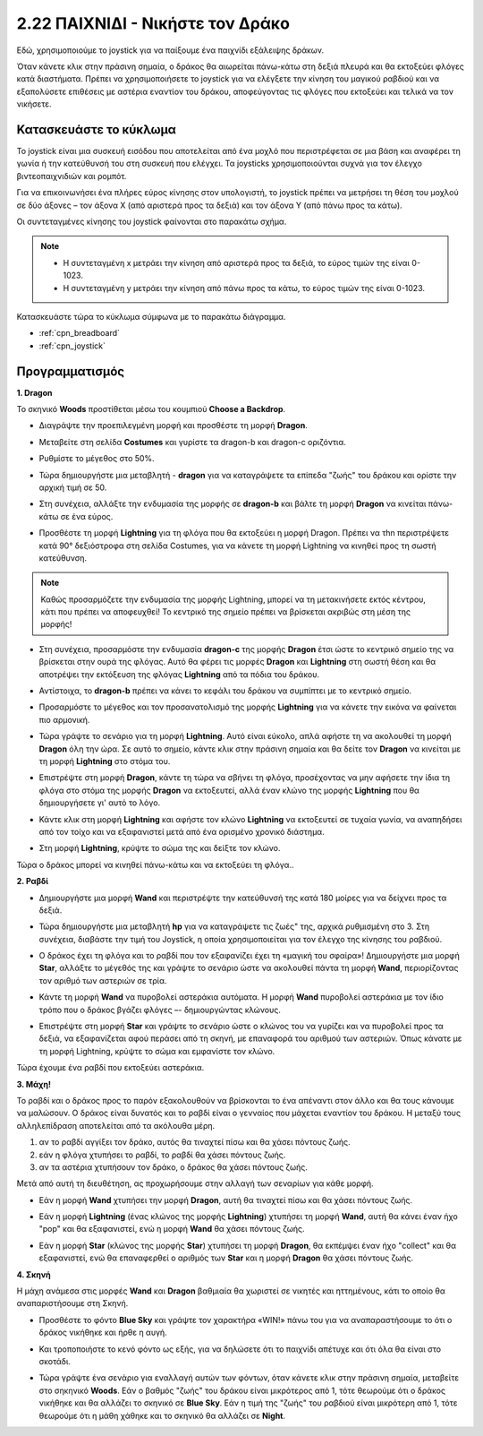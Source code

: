 .. _dragon:

2.22 ΠΑΙΧΝΙΔΙ - Νικήστε τον Δράκο
============================

Εδώ, χρησιμοποιούμε το joystick για να παίξουμε ένα παιχνίδι εξάλειψης δράκων.

Όταν κάνετε κλικ στην πράσινη σημαία, ο δράκος θα αιωρείται πάνω-κάτω στη δεξιά πλευρά και θα εκτοξεύει φλόγες κατά διαστήματα. Πρέπει να χρησιμοποιήσετε το joystick για να ελέγξετε την κίνηση του μαγικού ραβδιού και να εξαπολύσετε επιθέσεις με αστέρια εναντίον του δράκου, αποφεύγοντας τις φλόγες που εκτοξεύει και τελικά να τον νικήσετε.

.. image:: img/19_dragon.png

Κατασκευάστε το κύκλωμα
-----------------------

Το joystick είναι μια συσκευή εισόδου που αποτελείται από ένα μοχλό που περιστρέφεται σε μια βάση και αναφέρει τη γωνία ή την κατεύθυνσή του στη συσκευή που ελέγχει. Τα joysticks χρησιμοποιούνται συχνά για τον έλεγχο βιντεοπαιχνιδιών και ρομπότ.

Για να επικοινωνήσει ένα πλήρες εύρος κίνησης στον υπολογιστή, το joystick πρέπει να μετρήσει τη θέση του μοχλού σε δύο άξονες – τον άξονα Χ (από αριστερά προς τα δεξιά) και τον άξονα Υ (από πάνω προς τα κάτω).

Οι συντεταγμένες κίνησης του joystick φαίνονται στο παρακάτω σχήμα.

.. note::

    * Η συντεταγμένη x μετράει την κίνηση από αριστερά προς τα δεξιά, το εύρος τιμών της είναι 0-1023.
    * Η συντεταγμένη y μετράει την κίνηση από πάνω προς τα κάτω, το εύρος τιμών της είναι 0-1023.
    
    
.. image:: img/16_joystick.png


Κατασκευάστε τώρα το κύκλωμα σύμφωνα με το παρακάτω διάγραμμα.

.. image:: img/circuit/joystick_circuit.png


* :ref:`cpn_breadboard`
* :ref:`cpn_joystick`

Προγραμματισμός
------------------

**1. Dragon**

Το σκηνικό **Woods** προστίθεται μέσω του κουμπιού **Choose a Backdrop**.

.. image:: img/19_dragon01.png

* Διαγράψτε την προεπιλεγμένη μορφή και προσθέστε τη μορφή **Dragon**.


.. image:: img/19_dragon0.png

* Μεταβείτε στη σελίδα **Costumes** και γυρίστε τα dragon-b και dragon-c οριζόντια.

.. image:: img/19_dragon1.png

* Ρυθμίστε το μέγεθος στο 50%.

.. image:: img/19_dragon3.png

* Τώρα δημιουργήστε μια μεταβλητή - **dragon** για να καταγράψετε τα επίπεδα "ζωής" του δράκου και ορίστε την αρχική τιμή σε 50.

.. image:: img/19_dragon2.png

* Στη συνέχεια, αλλάξτε την ενδυμασία της μορφής σε **dragon-b** και βάλτε τη μορφή **Dragon** να κινείται πάνω-κάτω σε ένα εύρος.

.. image:: img/19_dragon4.png


* Προσθέστε τη μορφή **Lightning** για τη φλόγα που θα εκτοξεύει η μορφή Dragon. Πρέπει να τhn περιστρέψετε κατά 90° δεξιόστροφα στη σελίδα Costumes, για να κάνετε τη μορφή Lightning να κινηθεί προς τη σωστή κατεύθυνση.


.. note::
    Καθώς προσαρμόζετε την ενδυμασία της μορφής Lightning, μπορεί να τη μετακινήσετε εκτός κέντρου, κάτι που πρέπει να αποφευχθεί! Το κεντρικό της σημείο πρέπει να βρίσκεται ακριβώς στη μέση της μορφής!

.. image:: img/19_lightning1.png

* Στη συνέχεια, προσαρμόστε την ενδυμασία **dragon-c** της μορφής **Dragon** έτσι ώστε το κεντρικό σημείο της να βρίσκεται στην ουρά της φλόγας. Αυτό θα φέρει τις μορφές **Dragon** και **Lightning** στη σωστή θέση και θα αποτρέψει την εκτόξευση της φλόγας **Lightning** από τα πόδια του δράκου.

.. image:: img/19_dragon5.png

* Αντίστοιχα, το **dragon-b** πρέπει να κάνει το κεφάλι του δράκου να συμπίπτει με το κεντρικό σημείο.

.. image:: img/19_dragon5.png

* Προσαρμόστε το μέγεθος και τον προσανατολισμό της μορφής **Lightning** για να κάνετε την εικόνα να φαίνεται πιο αρμονική.

.. image:: img/19_lightning3.png

* Τώρα γράψτε το σενάριο για τη μορφή **Lightning**. Αυτό είναι εύκολο, απλά αφήστε τη να ακολουθεί τη μορφή **Dragon** όλη την ώρα. Σε αυτό το σημείο, κάντε κλικ στην πράσινη σημαία και θα δείτε τον **Dragon** να κινείται με τη μορφή **Lightning** στο στόμα του.


.. image:: img/19_lightning4.png

* Επιστρέψτε στη μορφή **Dragon**, κάντε τη τώρα να σβήνει τη φλόγα, προσέχοντας να μην αφήσετε την ίδια τη φλόγα στο στόμα της μορφής **Dragon** να εκτοξευτεί, αλλά  έναν κλώνο της μορφής **Lightning** που θα δημιουργήσετε γι' αυτό το λόγο.

.. image:: img/19_dragon6.png

* Κάντε κλικ στη μορφή **Lightning** και αφήστε τον κλώνο **Lightning** να εκτοξευτεί σε τυχαία γωνία, να αναπηδήσει από τον τοίχο και να εξαφανιστεί μετά από ένα ορισμένο χρονικό διάστημα.


.. image:: img/19_lightning5.png

* Στη μορφή **Lightning**, κρύψτε το σώμα της και δείξτε τον κλώνο.


.. image:: img/19_lightning6.png

Τώρα ο δράκος μπορεί να κινηθεί πάνω-κάτω και να εκτοξεύει τη φλόγα..


**2. Ραβδί**

* Δημιουργήστε μια μορφή **Wand** και περιστρέψτε την κατεύθυνσή της κατά 180 μοίρες για να δείχνει προς τα δεξιά.


.. image:: img/19_wand1.png

* Τώρα δημιουργήστε μια μεταβλητή **hp** για να καταγράψετε τις ζωές" της, αρχικά ρυθμισμένη στο 3. Στη συνέχεια, διαβάστε την τιμή του Joystick, η οποία χρησιμοποιείται για τον έλεγχο της κίνησης του ραβδιού.

.. image:: img/19_wand2.png

* Ο δράκος έχει τη φλόγα και το ραβδί που τον εξαφανίζει έχει τη «μαγική του σφαίρα»! Δημιουργήστε μια μορφή **Star**, αλλάξτε το μέγεθός της και γράψτε το σενάριο ώστε να ακολουθεί πάντα τη μορφή **Wand**, περιορίζοντας τον αριθμό των αστεριών σε τρία.

.. image:: img/19_star2.png

* Κάντε τη μορφή **Wand** να πυροβολεί αστεράκια αυτόματα. Η μορφή **Wand** πυροβολεί αστεράκια με τον ίδιο τρόπο που ο δράκος βγάζει φλόγες –- δημιουργώντας κλώνους.

.. image:: img/19_wand3.png


* Επιστρέψτε στη μορφή **Star** και γράψτε το σενάριο ώστε ο κλώνος του να γυρίζει και να πυροβολεί προς τα δεξιά, να εξαφανίζεται αφού περάσει από τη σκηνή, με επαναφορά του αριθμού των αστεριών. Όπως κάνατε με τη μορφή Lightning, κρύψτε το σώμα και εμφανίστε τον κλώνο.


.. image:: img/19_star3.png

Τώρα έχουμε ένα ραβδί που εκτοξεύει αστεράκια.

**3. Μάχη!**

Το ραβδί και ο δράκος προς το παρόν εξακολουθούν να βρίσκονται το ένα απέναντι στον άλλο και θα τους κάνουμε να μαλώσουν. Ο δράκος είναι δυνατός και το ραβδί είναι ο γενναίος που μάχεται εναντίον του δράκου. Η μεταξύ τους αλληλεπίδραση αποτελείται από τα ακόλουθα μέρη.


1. αν το ραβδί αγγίξει τον δράκο, αυτός θα τιναχτεί πίσω και θα χάσει πόντους ζωής.
2. εάν η φλόγα χτυπήσει το ραβδί, το ραβδί θα χάσει πόντους ζωής.
3. αν τα αστέρια χτυπήσουν τον δράκο, ο δράκος θα χάσει πόντους ζωής.

Μετά από αυτή τη διευθέτηση, ας προχωρήσουμε στην αλλαγή των σεναρίων για κάθε μορφή.

* Εάν η μορφή **Wand** χτυπήσει την μορφή **Dragon**, αυτή θα τιναχτεί πίσω και θα χάσει πόντους ζωής.

.. image:: img/19_wand4.png

* Εάν η μορφή **Lightning** (ένας κλώνος της μορφής **Lightning**) χτυπήσει τη μορφή **Wand**, αυτή θα κάνει έναν ήχο "pop" και θα εξαφανιστεί, ενώ η μορφή **Wand** θα χάσει πόντους ζωής.

.. image:: img/19_lightning7.png

* Εάν η μορφή **Star** (κλώνος της μορφής **Star**) χτυπήσει τη μορφή **Dragon**, θα εκπέμψει έναν ήχο "collect" και θα εξαφανιστεί, ενώ θα επαναφερθεί ο αριθμός των **Star** και η μορφή **Dragon** θα χάσει πόντους ζωής.

.. image:: img/19_star4.png


**4. Σκηνή**

Η μάχη ανάμεσα στις μορφές **Wand** και **Dragon** βαθμιαία θα χωριστεί σε νικητές και ηττημένους, κάτι το οποίο θα αναπαριστήσουμε στη Σκηνή.

* Προσθέστε το φόντο **Blue Sky** και γράψτε τον χαρακτήρα «WIN!» πάνω του για να αναπαραστήσουμε το ότι ο δράκος νικήθηκε και ήρθε η αυγή.

.. image:: img/19_sky0.png

* Και τροποποιήστε το κενό φόντο ως εξής, για να δηλώσετε ότι το παιχνίδι απέτυχε και ότι όλα θα είναι στο σκοτάδι.

.. image:: img/19_night.png

* Τώρα γράψτε ένα σενάριο για εναλλαγή αυτών των φόντων, όταν κάνετε κλικ στην πράσινη σημαία, μεταβείτε στο σηκηνικό **Woods**. Εάν ο βαθμός "ζωής" του δράκου είναι μικρότερος από 1, τότε θεωρούμε ότι ο δράκος νικήθηκε και θα αλλάζει το σκηνικό σε **Blue Sky**. Εάν η τιμή της "ζωής" του ραβδιού είναι μικρότερη από 1, τότε θεωρούμε ότι η μάθη χάθηκε και το σκηνικό θα αλλάζει σε **Night**.



.. image:: img/19_sky1.png
